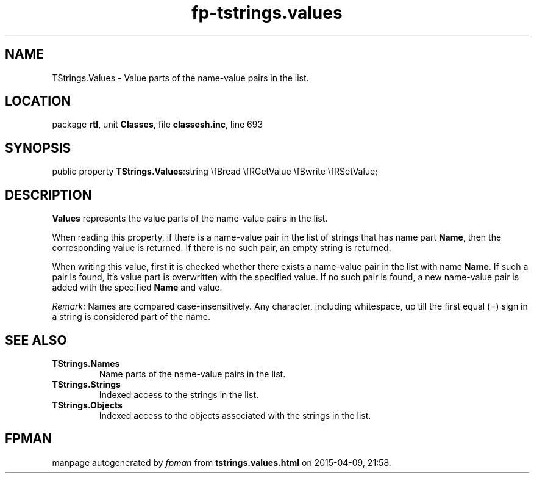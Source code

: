 .\" file autogenerated by fpman
.TH "fp-tstrings.values" 3 "2014-03-14" "fpman" "Free Pascal Programmer's Manual"
.SH NAME
TStrings.Values - Value parts of the name-value pairs in the list.
.SH LOCATION
package \fBrtl\fR, unit \fBClasses\fR, file \fBclassesh.inc\fR, line 693
.SH SYNOPSIS
public property  \fBTStrings.Values\fR:string \\fBread \\fRGetValue \\fBwrite \\fRSetValue;
.SH DESCRIPTION
\fBValues\fR represents the value parts of the name-value pairs in the list.

When reading this property, if there is a name-value pair in the list of strings that has name part \fBName\fR, then the corresponding value is returned. If there is no such pair, an empty string is returned.

When writing this value, first it is checked whether there exists a name-value pair in the list with name \fBName\fR. If such a pair is found, it's value part is overwritten with the specified value. If no such pair is found, a new name-value pair is added with the specified \fBName\fR and value.

\fIRemark:\fR 
Names are compared case-insensitively.
Any character, including whitespace, up till the first equal (=) sign in a string is considered part of the name.


.SH SEE ALSO
.TP
.B TStrings.Names
Name parts of the name-value pairs in the list.
.TP
.B TStrings.Strings
Indexed access to the strings in the list.
.TP
.B TStrings.Objects
Indexed access to the objects associated with the strings in the list.

.SH FPMAN
manpage autogenerated by \fIfpman\fR from \fBtstrings.values.html\fR on 2015-04-09, 21:58.

